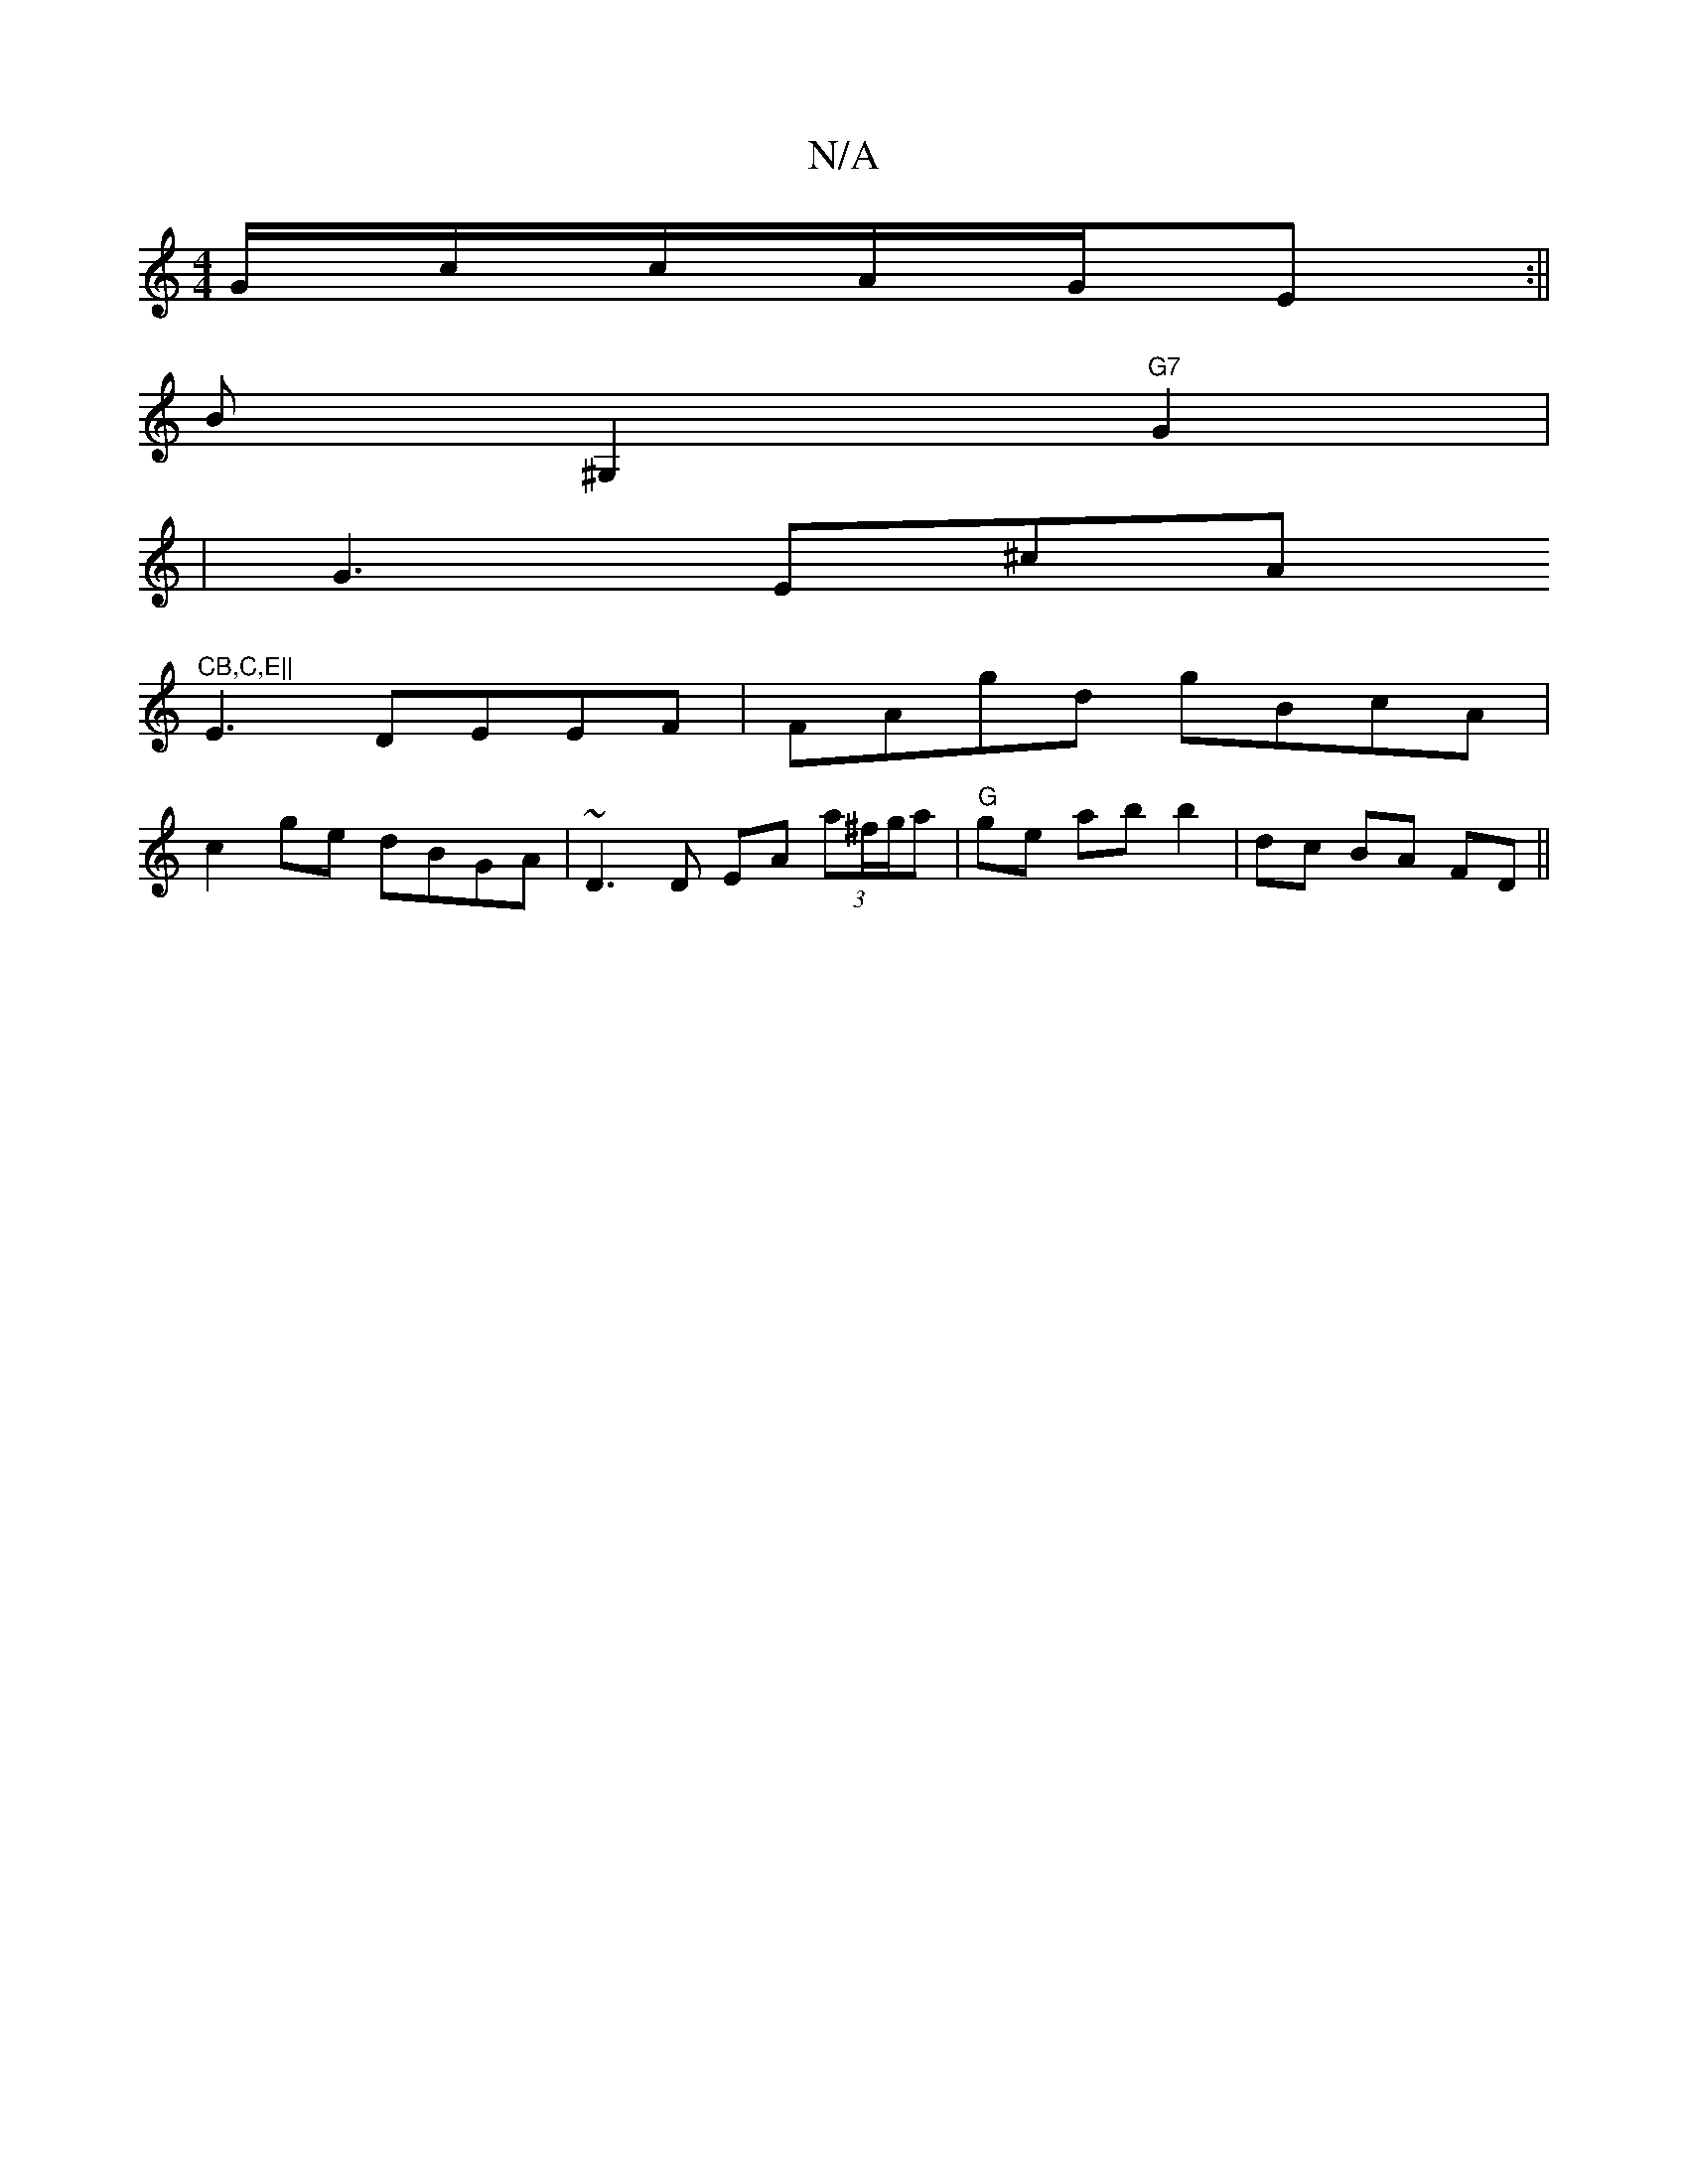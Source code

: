 X:1
T:N/A
M:4/4
R:N/A
K:Cmajor
G/c/c/A/G/E :||
B^G,2 "G7"G2|
|G3E^cA "^CB,C,E||
E3 DEEF | FAgd gBcA|
c2 ge dBGA | ~D3D EA (3a^f/g/a |"G"ge ab b2|dc BA FD||

~F2 A2 FA ec|[|cA Bc|
C2GF|EBAB cD~E2|FDDE GDFE|GAdA B3 Ace|"D"eadc B2 :|
